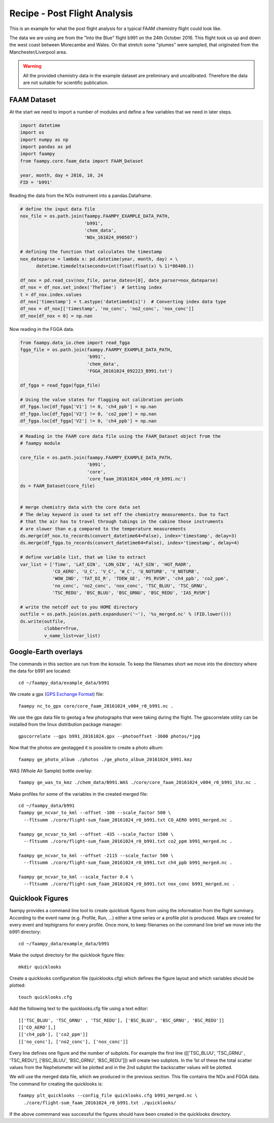 
Recipe - Post Flight Analysis
=============================

This is an example for what the post flight analysis for a typical FAAM chemistry flight could look like.

The data we are using are from the "Into the Blue" flight b991 on the 24th October 2016. This flight took us up and down the west coast between Morecambe and Wales. On that stretch some "plumes" were sampled, that originated from the Manchester/Liverpool area.

.. image:: ./img/b991_flight_track.png

.. warning:: All the provided chemistry data in the example dataset are preliminary and uncalibrated. Therefore the data are not suitable for scientific publication.


FAAM Dataset
------------

At the start we need to import a number of modules and define a few variables that we need in later steps.

.. code-block:: python

    import datetime
    import os
    import numpy as np
    import pandas as pd
    import faampy
    from faampy.core.faam_data import FAAM_Dataset
    
    year, month, day = 2016, 10, 24
    FID = 'b991'

Reading the data from the NOx instrument into a pandas.Dataframe.

.. code-block:: python

    # define the input data file
    nox_file = os.path.join(faampy.FAAMPY_EXAMPLE_DATA_PATH,
                            'b991',
                            'chem_data',
                            'NOx_161024_090507')
    
    # defining the function that calculates the timestamp
    nox_dateparse = lambda x: pd.datetime(year, month, day) + \
          datetime.timedelta(seconds=int(float(float(x) % 1)*86400.))
    
    df_nox = pd.read_csv(nox_file, parse_dates=[0], date_parser=nox_dateparse)
    df_nox = df_nox.set_index('TheTime')  # Setting index
    t = df_nox.index.values
    df_nox['timestamp'] = t.astype('datetime64[s]')  # Converting index data type    
    df_nox = df_nox[['timestamp', 'no_conc', 'no2_conc', 'nox_conc']]
    df_nox[df_nox < 0] = np.nan


Now reading in the FGGA data.    

.. code-block:: python

    from faampy.data_io.chem import read_fgga
    fgga_file = os.path.join(faampy.FAAMPY_EXAMPLE_DATA_PATH,
                             'b991',
                             'chem_data',
                             'FGGA_20161024_092223_B991.txt')
    
    df_fgga = read_fgga(fgga_file)
    
    # Using the valve states for flagging out calibration periods
    df_fgga.loc[df_fgga['V1'] != 0, 'ch4_ppb'] = np.nan
    df_fgga.loc[df_fgga['V2'] != 0, 'co2_ppm'] = np.nan
    df_fgga.loc[df_fgga['V2'] != 0, 'ch4_ppb'] = np.nan

    
.. code-block:: python
    
    # Reading in the FAAM core data file using the FAAM_Dataset object from the
    # faampy module
    
    core_file = os.path.join(faampy.FAAMPY_EXAMPLE_DATA_PATH,
                             'b991',
                             'core',
                             'core_faam_20161024_v004_r0_b991.nc')
    ds = FAAM_Dataset(core_file)
    
    
    # merge chemistry data with the core data set
    # The delay keyword is used to set off the chemistry measurements. Due to fact 
    # that the air has to travel through tubings in the cabine those instruments
    # are slower than e.g compared to the temperature measurements
    ds.merge(df_nox.to_records(convert_datetime64=False), index='timestamp', delay=3)
    ds.merge(df_fgga.to_records(convert_datetime64=False), index='timestamp', delay=4)
    
    # define variable list, that we like to extract
    var_list = ['Time', 'LAT_GIN', 'LON_GIN', 'ALT_GIN', 'HGT_RADR',
                'CO_AERO', 'U_C', 'V_C', 'W_C', 'U_NOTURB', 'V_NOTURB',
                'WOW_IND', 'TAT_DI_R', 'TDEW_GE', 'PS_RVSM', 'ch4_ppb', 'co2_ppm',
                'no_conc', 'no2_conc', 'nox_conc', 'TSC_BLUU', 'TSC_GRNU',
                'TSC_REDU', 'BSC_BLUU', 'BSC_GRNU', 'BSC_REDU', 'IAS_RVSM']
    
    # write the netcdf out to you HOME directory
    outfile = os.path.join(os.path.expanduser('~'), '%s_merged.nc' % (FID.lower()))
    ds.write(outfile,
             clobber=True,
             v_name_list=var_list)
    

Google-Earth overlays
---------------------

The commands in this section are run from the konsole. To keep the filenames short we move into the directory where the data for b991 are located::

    cd ~/faampy_data/example_data/b991


We create a gpx (`GPS Exchange Format <https://en.wikipedia.org/wiki/GPS_Exchange_Format>`_) file::

    faampy nc_to_gpx core/core_faam_20161024_v004_r0_b991.nc .


We use the gpx data file to geotag a few photographs that were taking during the flight. The gpscorrelate utility can be installed from the linux distribution package manager::

    gpscorrelate --gps b991_20161024.gpx --photooffset -3600 photos/*jpg


Now that the photos are geotagged it is possible to create a photo album::

    faampy ge_photo_album ./photos ./ge_photo_album_20161024_b991.kmz


WAS (Whole Air Sample) bottle overlay::

    faampy ge_was_to_kmz ./chem_data/B991.WAS ./core/core_faam_20161024_v004_r0_b991_1hz.nc .


Make profiles for some of the variables in the created merged file::

    cd ~/faampy_data/b991
    faampy ge_ncvar_to_kml --offset -100 --scale_factor 500 \
      --fltsumm ./core/flight-sum_faam_20161024_r0_b991.txt CO_AERO b991_merged.nc .  

    faampy ge_ncvar_to_kml --offset -435 --scale_factor 1500 \
      --fltsumm ./core/flight-sum_faam_20161024_r0_b991.txt co2_ppm b991_merged.nc .

    faampy ge_ncvar_to_kml --offset -2115 --scale_factor 500 \
      --fltsumm ./core/flight-sum_faam_20161024_r0_b991.txt ch4_ppb b991_merged.nc .

    faampy ge_ncvar_to_kml --scale_factor 0.4 \
      --fltsumm ./core/flight-sum_faam_20161024_r0_b991.txt nox_conc b991_merged.nc .


Quicklook Figures
-----------------

faampy provides a command line tool to create quicklook figures from using the information from the flight summary. According to the event name (e.g. Profile, Run, ...) either a time series or a profile plot is produced. Maps are created for every event and tephigrams for every profile. Once more, to keep filenames on the command line brief we move into the b991 directory::

    cd ~/faampy_data/example_data/b991
    
Make the output directory for the quicklook figure files::    
    
    mkdir quicklooks

Create a quicklooks configuration file (quicklooks.cfg) which defines the figure layout and which variables should be plotted::

     touch quicklooks.cfg

Add the following text to the quicklooks.cfg file using a text editor::

    [['TSC_BLUU', 'TSC_GRNU' , 'TSC_REDU'], ['BSC_BLUU', 'BSC_GRNU', 'BSC_REDU']]
    [['CO_AERO'],]
    [['ch4_ppb'], ['co2_ppm']]
    [['no_conc'], ['no2_conc'], ['nox_conc']]

Every line defines one figure and the number of subplots. For example the first line ([['TSC_BLUU', 'TSC_GRNU' , 'TSC_REDU'], ['BSC_BLUU', 'BSC_GRNU', 'BSC_REDU']]) will create two subplots. In the 1st of these the total scatter values from the Nephelometer will be plotted and in the 2nd subplot the backscatter values will be plotted.

We will use the merged data file, which we produced in the previous section. This file contains the NOx and FGGA data. The command for creating the quicklooks is::

    faampy plt_quicklooks --config_file quicklooks.cfg b991_merged.nc \
      ./core/flight-sum_faam_20161024_r0_b991.txt ./quicklooks/

If the above commmand was successful the figures should have been created in the quicklooks directory.
